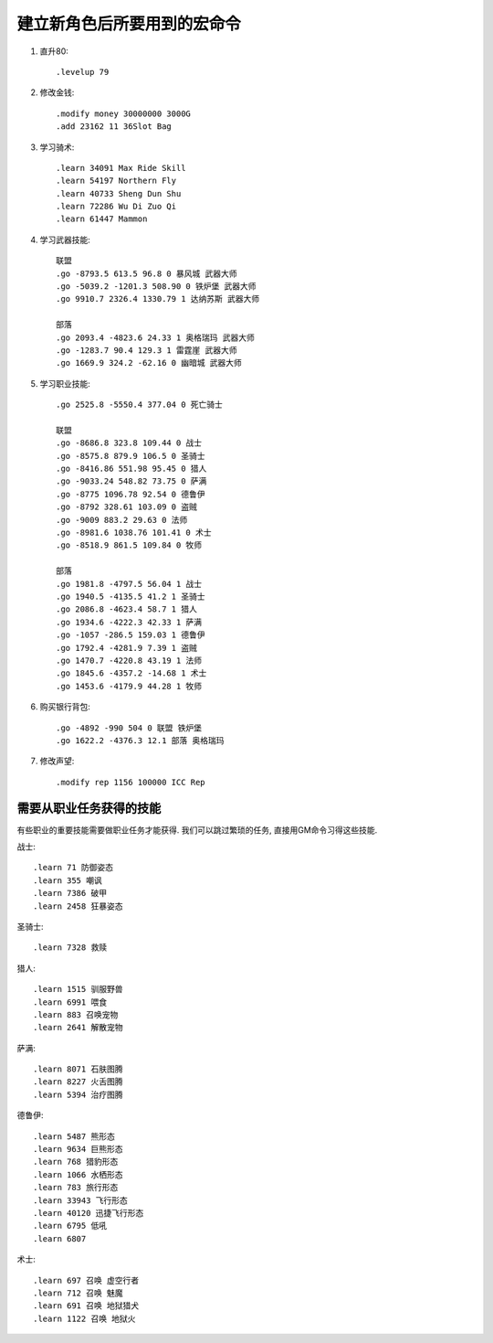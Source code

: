 建立新角色后所要用到的宏命令
==============================================================================
1. 直升80::

    .levelup 79

2. 修改金钱::

    .modify money 30000000 3000G
    .add 23162 11 36Slot Bag

3. 学习骑术::

    .learn 34091 Max Ride Skill
    .learn 54197 Northern Fly
    .learn 40733 Sheng Dun Shu
    .learn 72286 Wu Di Zuo Qi
    .learn 61447 Mammon

4. 学习武器技能::

    联盟
    .go -8793.5 613.5 96.8 0 暴风城 武器大师
    .go -5039.2 -1201.3 508.90 0 铁炉堡 武器大师
    .go 9910.7 2326.4 1330.79 1 达纳苏斯 武器大师

    部落
    .go 2093.4 -4823.6 24.33 1 奥格瑞玛 武器大师
    .go -1283.7 90.4 129.3 1 雷霆崖 武器大师
    .go 1669.9 324.2 -62.16 0 幽暗城 武器大师

5. 学习职业技能::

    .go 2525.8 -5550.4 377.04 0 死亡骑士

    联盟
    .go -8686.8 323.8 109.44 0 战士
    .go -8575.8 879.9 106.5 0 圣骑士
    .go -8416.86 551.98 95.45 0 猎人
    .go -9033.24 548.82 73.75 0 萨满
    .go -8775 1096.78 92.54 0 德鲁伊
    .go -8792 328.61 103.09 0 盗贼
    .go -9009 883.2 29.63 0 法师
    .go -8981.6 1038.76 101.41 0 术士
    .go -8518.9 861.5 109.84 0 牧师

    部落
    .go 1981.8 -4797.5 56.04 1 战士
    .go 1940.5 -4135.5 41.2 1 圣骑士
    .go 2086.8 -4623.4 58.7 1 猎人
    .go 1934.6 -4222.3 42.33 1 萨满
    .go -1057 -286.5 159.03 1 德鲁伊
    .go 1792.4 -4281.9 7.39 1 盗贼
    .go 1470.7 -4220.8 43.19 1 法师
    .go 1845.6 -4357.2 -14.68 1 术士
    .go 1453.6 -4179.9 44.28 1 牧师

6. 购买银行背包::

    .go -4892 -990 504 0 联盟 铁炉堡
    .go 1622.2 -4376.3 12.1 部落 奥格瑞玛

7. 修改声望::

    .modify rep 1156 100000 ICC Rep


需要从职业任务获得的技能
------------------------------------------------------------------------------
有些职业的重要技能需要做职业任务才能获得. 我们可以跳过繁琐的任务, 直接用GM命令习得这些技能.

战士::

    .learn 71 防御姿态
    .learn 355 嘲讽
    .learn 7386 破甲
    .learn 2458 狂暴姿态

圣骑士::

    .learn 7328 救赎

猎人::

    .learn 1515 驯服野兽
    .learn 6991 喂食
    .learn 883 召唤宠物
    .learn 2641 解散宠物

萨满::

    .learn 8071 石肤图腾
    .learn 8227 火舌图腾
    .learn 5394 治疗图腾

德鲁伊::

    .learn 5487 熊形态
    .learn 9634 巨熊形态
    .learn 768 猎豹形态
    .learn 1066 水栖形态
    .learn 783 旅行形态
    .learn 33943 飞行形态
    .learn 40120 迅捷飞行形态
    .learn 6795 低吼
    .learn 6807

术士::

    .learn 697 召唤 虚空行者
    .learn 712 召唤 魅魔
    .learn 691 召唤 地狱猎犬
    .learn 1122 召唤 地狱火
